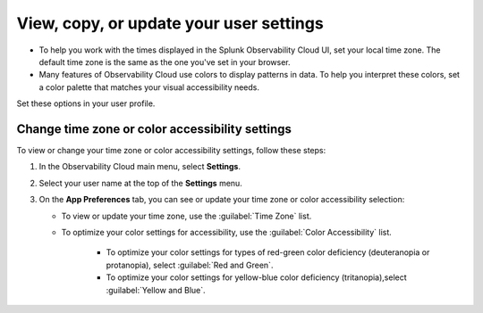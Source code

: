 .. _app-preferences:

**********************************************************************************
View, copy, or update your user settings
**********************************************************************************

.. meta::
   :description: To help you work with the times displayed in the Splunk Observability Cloud UI, set your local time zone. Many features of Observability Cloud use colors to display patterns in data. To help you interpret these colors, set a color palette that matches your visual accessibility needs.

* To help you work with the times displayed in the Splunk Observability Cloud UI, set your local time zone. The default time zone is the same as the one you've set in your browser.
* Many features of Observability Cloud use colors to display patterns in data. To help you interpret these colors, set a color palette that matches your visual accessibility needs.

Set these options in your user profile.

.. _change_time_zone_color_accessibility:

Change time zone or color accessibility settings
==================================================================================

To view or change your time zone or color accessibility settings, follow these steps:

#. In the Observability Cloud main menu, select :strong:`Settings`.
#. Select your user name at the top of the :strong:`Settings` menu.
#. On the :strong:`App Preferences` tab, you can see or update your time zone or color accessibility selection:

   * To view or update your time zone, use the :guilabel:`Time Zone` list.
   * To optimize your color settings for accessibility, use the :guilabel:`Color Accessibility` list.

      * To optimize your color settings for types of red-green color deficiency (deuteranopia or protanopia), select :guilabel:`Red and Green`.
      * To optimize your color settings for yellow-blue color deficiency (tritanopia),select :guilabel:`Yellow and Blue`.
